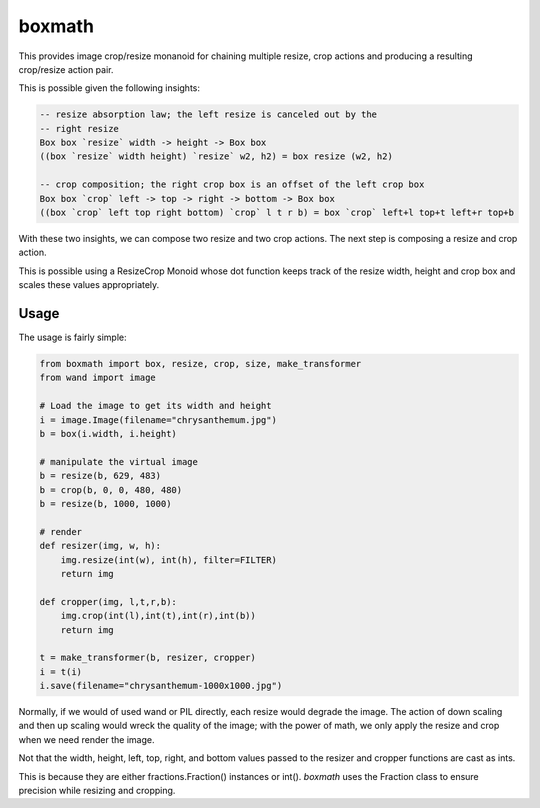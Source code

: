===================================================================
boxmath
===================================================================

This provides image crop/resize monanoid for chaining multiple resize,
crop actions and producing a resulting crop/resize action pair.

This is possible given the following insights:

.. code:: haskell

    -- resize absorption law; the left resize is canceled out by the
    -- right resize
    Box box `resize` width -> height -> Box box
    ((box `resize` width height) `resize` w2, h2) = box resize (w2, h2)

    -- crop composition; the right crop box is an offset of the left crop box
    Box box `crop` left -> top -> right -> bottom -> Box box
    ((box `crop` left top right bottom) `crop` l t r b) = box `crop` left+l top+t left+r top+b

With these two insights, we can compose two resize and two crop
actions.  The next step is composing a resize and crop action.

This is possible using a ResizeCrop Monoid whose dot function keeps
track of the resize width, height and crop box and scales these values
appropriately.

-------------------------------------------------------------------
Usage
-------------------------------------------------------------------

The usage is fairly simple:

.. code:: python

    from boxmath import box, resize, crop, size, make_transformer
    from wand import image
    
    # Load the image to get its width and height
    i = image.Image(filename="chrysanthemum.jpg")
    b = box(i.width, i.height)
    
    # manipulate the virtual image
    b = resize(b, 629, 483)
    b = crop(b, 0, 0, 480, 480)
    b = resize(b, 1000, 1000)
    
    # render
    def resizer(img, w, h):
        img.resize(int(w), int(h), filter=FILTER)
        return img

    def cropper(img, l,t,r,b):
        img.crop(int(l),int(t),int(r),int(b))
        return img
    
    t = make_transformer(b, resizer, cropper)
    i = t(i)
    i.save(filename="chrysanthemum-1000x1000.jpg")


Normally, if we would of used wand or PIL directly, each resize would
degrade the image.  The action of down scaling and then up scaling
would wreck the quality of the image; with the power of math, we
only apply the resize and crop when we need render the image.

Not that the width, height, left, top, right, and bottom values
passed to the resizer and cropper functions are cast as ints.

This is because they are either fractions.Fraction() instances or
int().  `boxmath` uses the Fraction class to ensure precision while
resizing and cropping.


